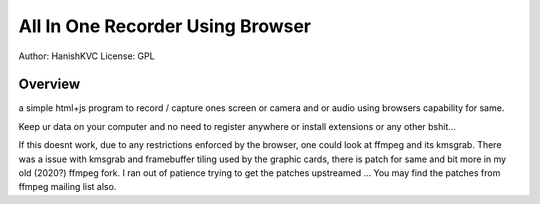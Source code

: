 ###################################
All In One Recorder Using Browser
###################################

Author: HanishKVC
License: GPL

Overview
############

a simple html+js program to record / capture ones screen or camera and or audio using browsers capability for same.

Keep ur data on your computer and no need to register anywhere or install extensions or any other bshit...

If this doesnt work, due to any restrictions enforced by the browser, one could look at ffmpeg and its kmsgrab.
There was a issue with kmsgrab and framebuffer tiling used by the graphic cards, there is patch for same and bit
more in my old (2020?) ffmpeg fork. I ran out of patience trying to get the patches upstreamed ... You may find
the patches from ffmpeg mailing list also.

